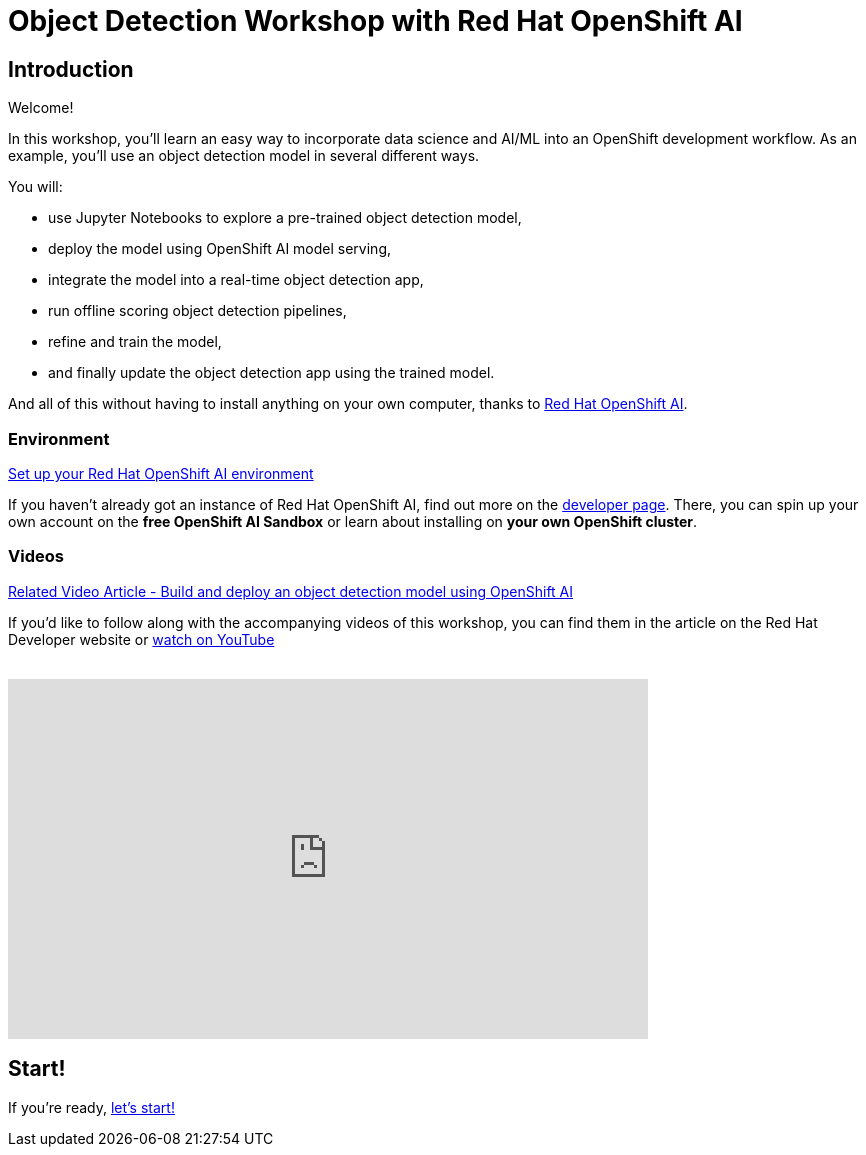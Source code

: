 = Object Detection Workshop with Red Hat OpenShift AI
:page-layout: home
:!sectids:

== Introduction

Welcome!

In this workshop, you'll learn an easy way to incorporate data science and AI/ML into an OpenShift development workflow.
As an example, you'll use an object detection model in several different ways.

You will:

* use Jupyter Notebooks to explore a pre-trained object detection model,
* deploy the model using OpenShift AI model serving,
* integrate the model into a real-time object detection app,
* run offline scoring object detection pipelines,
* refine and train the model,
* and finally update the object detection app using the trained model.

And all of this without having to install anything on your own computer, thanks to https://www.redhat.com/en/technologies/cloud-computing/openshift/openshift-data-science[Red Hat OpenShift AI].


=== Environment

https://developers.redhat.com/products/red-hat-openshift-data-science/download[Set up your Red Hat OpenShift AI environment]

If you haven't already got an instance of Red Hat OpenShift AI, find out more on the https://developers.redhat.com/products/red-hat-openshift-data-science/download[developer page].  There, you can spin up your own account on the *free OpenShift AI Sandbox* or learn about installing on *your own OpenShift cluster*.

=== Videos

https://developers.redhat.com/articles/2021/11/22/build-and-deploy-object-detection-model-using-openshift-data-science[Related Video Article - Build and deploy an object detection model using OpenShift AI, window="_blank"]

If you'd like to follow along with the accompanying videos of this workshop, you can find them in the article on the Red Hat Developer website or https://www.youtube.com/watch?v=C6xCFOwdFgY&list=PLf3vm0UK6HKoFFj46G26KeJLOr7FD9i86[watch on YouTube, window="_blank"] +
{nbsp} +

video::C6xCF OwdFgY[youtube,list=PLf3vm0UK6HKoFFj46G26KeJLOr7FD9i86, width=640, height=360]

== Start!

If you're ready,  xref:1-01-project-setup.adoc[let's start!]
